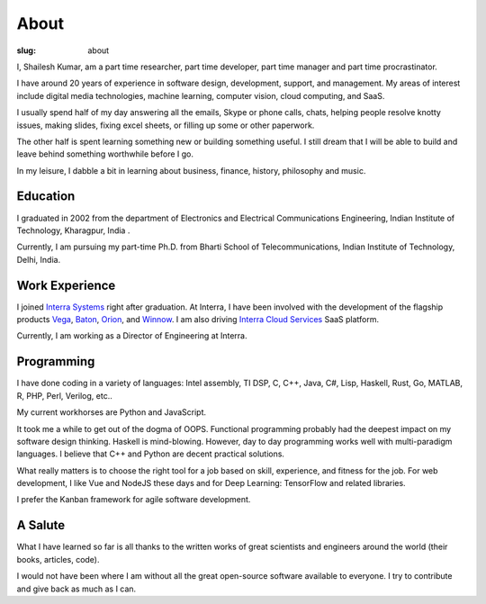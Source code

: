 About
===========

:slug: about

I, Shailesh Kumar, am a part time researcher, part time developer, 
part time manager and part time procrastinator. 


I have around 20 years of experience in software design, 
development, support, and management. 
My areas of interest include digital media technologies, 
machine learning, computer vision, cloud computing, and SaaS. 


I usually spend half of my day answering all the emails, 
Skype or phone calls, chats, helping people resolve knotty issues, 
making slides, fixing excel sheets, or filling up some or other paperwork. 

The other half is spent learning something new or building something useful. 
I still dream that I will be able to build and 
leave behind something worthwhile before I go. 

In my leisure, I dabble a bit in 
learning about business, finance, history, philosophy and music.

Education
---------------

I graduated in 2002 from the 
department of Electronics and Electrical Communications Engineering,
Indian Institute of Technology, Kharagpur, India .

Currently, I am pursuing my part-time Ph.D. 
from Bharti School of Telecommunications,
Indian Institute of Technology, Delhi, India.


Work Experience
------------------

I joined `Interra Systems <https://interrasystems.com/>`_ 
right after graduation.
At Interra, I have been involved with the development of
the flagship products `Vega <https://interrasystems.com/analyzers.php>`_, 
`Baton <https://interrasystems.com/file-based-qc.php>`_,
`Orion <https://interrasystems.com/content-monitoring.php>`_,
and 
`Winnow <https://interrasystems.com/content-classification.php>`_.
I am also driving `Interra Cloud Services <https://interra.cloud/#/home>`_
SaaS platform. 

Currently, I am working as a Director of Engineering at Interra.

Programming
---------------

I have done coding in a variety of languages: Intel assembly, TI DSP, C, C++, 
Java, C#, Lisp, Haskell, Rust, Go, MATLAB, R, PHP, Perl, Verilog, etc..

My current workhorses are Python and JavaScript. 

It took me a while to get out of the dogma of OOPS. 
Functional programming probably had the deepest impact on 
my software design thinking. Haskell is mind-blowing.
However, day to day programming works well with 
multi-paradigm languages. 
I believe that C++ and Python are 
decent practical solutions. 

What really matters is to choose the right tool for a job based 
on skill, experience, and fitness for the job. 
For web development, I like Vue and NodeJS these days 
and for Deep Learning: TensorFlow and related libraries. 

I prefer the Kanban framework for agile software development. 


A Salute
---------------

What I have learned so far is all thanks to the written works 
of great scientists and engineers around the world 
(their books, articles, code). 

I would not have been where I am without all the 
great open-source software available to everyone. 
I try to contribute and give back as much as I can. 
